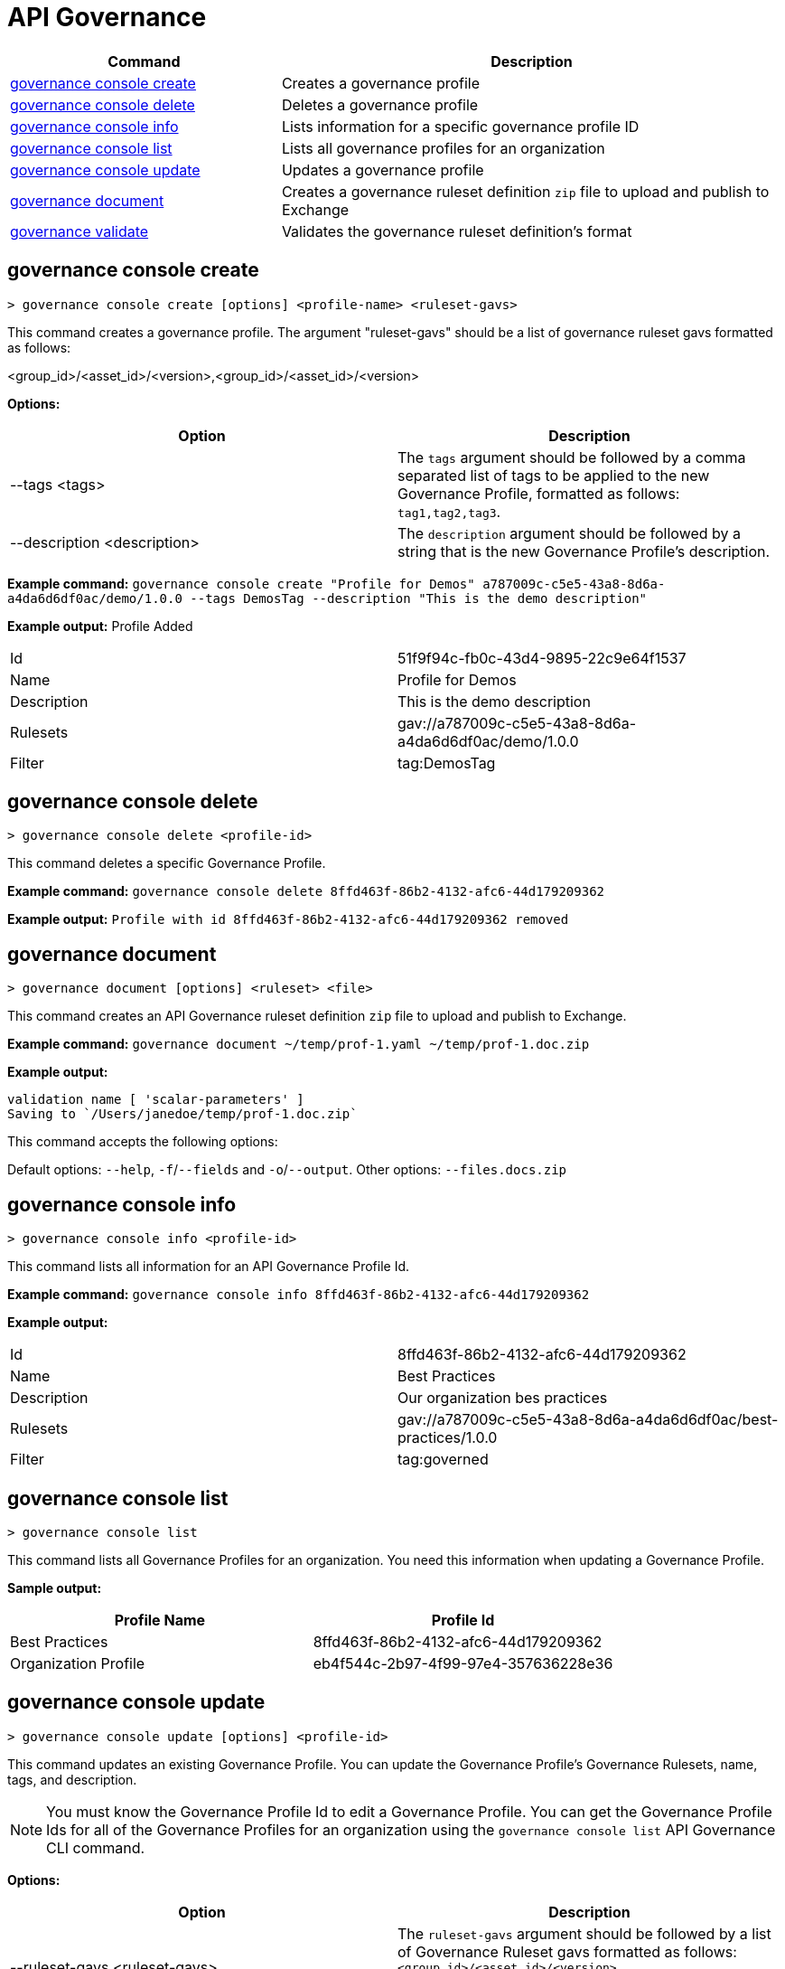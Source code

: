 = API Governance


// tag::summary[]

[%header,cols="35a,65a"]
|===
|Command |Description
| xref:api-governance.adoc#governance-console-create[governance console create] | Creates a governance profile
| xref:api-governance.adoc#governance-console-delete[governance console delete] | Deletes a governance profile
| xref:api-governance.adoc#governance-console-info[governance console info] | Lists information for a specific governance profile ID
| xref:api-governance.adoc#governance-console-list[governance console list] | Lists all governance profiles for an organization
| xref:api-governance.adoc#governance-console-update[governance console update] | Updates a governance profile
| xref:api-governance.adoc#governance-document[governance document] | Creates a governance ruleset definition `zip` file to upload and publish to Exchange
| xref:api-governance.adoc#governance-validate[governance validate] | Validates the governance ruleset definition's format
|===


// end::summary[]


// tag::governance-console-create[]

[[governance-console-create]]
== governance console create

`> governance console create [options] <profile-name> <ruleset-gavs>`

This command creates a governance profile. The argument "ruleset-gavs" should be a list of governance ruleset gavs formatted as follows:

<group_id>/<asset_id>/<version>,<group_id>/<asset_id>/<version>

*Options:*

[cols="1,1"]
|===
|Option |Description

|--tags <tags>
|The `tags` argument should be followed by a comma separated list of tags to be applied to the new Governance Profile, formatted as follows: `tag1,tag2,tag3`.

|--description <description>
|The `description` argument should be followed by a string that is the new Governance Profile's description.
|===

*Example command:*
 `governance console create "Profile for Demos" a787009c-c5e5-43a8-8d6a-a4da6d6df0ac/demo/1.0.0 --tags DemosTag --description "This is the demo description"`

*Example output:*
Profile Added
[cols="1,1"]
|===
|Id
|51f9f94c-fb0c-43d4-9895-22c9e64f1537

|Name
|Profile for Demos

|Description
|This is the demo description

|Rulesets
|gav://a787009c-c5e5-43a8-8d6a-a4da6d6df0ac/demo/1.0.0

|Filter
|tag:DemosTag
|===

// end::governance-console-create[]

// tag::governance-console-delete[]

== governance console delete

`> governance console delete <profile-id>`

This command deletes a specific Governance Profile.

*Example command:*
`governance console delete 8ffd463f-86b2-4132-afc6-44d179209362`

*Example output:*
`Profile with id 8ffd463f-86b2-4132-afc6-44d179209362 removed`

// end::governance-console-delete[]

// tag::governance-document[]

== governance document

`> governance document [options] <ruleset> <file>`

This command creates an API Governance ruleset definition `zip` file to upload and publish to Exchange.

*Example command:*
`governance document ~/temp/prof-1.yaml ~/temp/prof-1.doc.zip`

*Example output:*

----
validation name [ 'scalar-parameters' ]
Saving to `/Users/janedoe/temp/prof-1.doc.zip`
----

This command accepts the following options:

Default options: `--help`, `-f`/`--fields` and `-o`/`--output`.
Other options: `--files.docs.zip`

// end::governance-document[]

// tag::governance-console-info[]

== governance console info

`> governance console info <profile-id>`

This command lists all information for an API Governance Profile Id.

*Example command:*
 `governance console info 8ffd463f-86b2-4132-afc6-44d179209362`

*Example output:*

[cols="1,1"]
|===
|Id
|8ffd463f-86b2-4132-afc6-44d179209362

|Name
|Best Practices

|Description
|Our organization bes practices

|Rulesets
|gav://a787009c-c5e5-43a8-8d6a-a4da6d6df0ac/best-practices/1.0.0

|Filter
|tag:governed
|===

// end::governance-console-info[]

// tag::governance-console-list[]

== governance console list

`> governance console list`

This command lists all Governance Profiles for an organization. You need this information when updating a Governance Profile.

*Sample output:*

[cols="1,1"]
|===
|Profile Name  |Profile Id

|Best Practices
|8ffd463f-86b2-4132-afc6-44d179209362

|Organization Profile
|eb4f544c-2b97-4f99-97e4-357636228e36

|===

// end::governance-console-list[]

// tag::governance-console-update[]

== governance console update

`> governance console update [options] <profile-id>`

This command updates an existing Governance Profile. You can update the Governance Profile's
Governance Rulesets, name, tags, and description.

NOTE: You must know the Governance Profile Id to edit a Governance Profile. You can get the
Governance Profile Ids for all of the Governance Profiles for an organization using the
`governance console list` API Governance CLI command. 

*Options:* 

[cols="1,1"]
|===
|Option |Description

|--ruleset-gavs <ruleset-gavs>
|The `ruleset-gavs` argument should be followed by a list of Governance Ruleset gavs formatted as follows: `<group_id>/<asset_id>/<version>,<group_id>/<asset_id>/<version>`. These will be the new asset's identifiers.

|--profile-name <profile-name>
|The `profile-name` argument should be followed by a string that will be the new Governance Profile name.

|--tags <tags>
|The `tags` argument should be followed by a comma separated list of tags formatted as follows: `tag1,tag2,tag3`.

|--description <description>
|The `description` argument should be followed by a string that will be the new Governance Profile description.
|===

*Example command:*
 `governance console update 51f9f94c-fb0c-43d4-9895-22c9e64f1537 --profile-name "New Name"``

*Example output:*
`Profile updated 51f9f94c-fb0c-43d4-9895-22c9e64f1537`

// end::governance-console-update[]

// tag::governance-validate[]

== governance validate

`> governance validate [options] <ruleset>`

This command validates the Governance Ruleset definition's format.

*Options:* 

`--spec <api-specification>`     
 
The `spec` command should be followed by a file location for an api-specification zip to validate with the Governance Ruleset.	

*Example command without api-spec:*

`governance validate ~/temp/prof-1-bad.yaml`

*Example output without api-spec for valid ruleset:*

`Ruleset conforms with Dialect`

*Example output without api-spec for non valid ruleset:*

----
Ruleset does not conform with Dialect
ModelId: file:///Users/janedoe/temp/prof-1-bad.yaml
Profile: Validation Profile 1.0
Conforms: false
Number of results: 1`

Level: Violation

- Constraint: http://a.ml/amf/default_document#/declarations/profileNode_profile_required_validation
  Message: Property 'profile' is mandatory
  Severity: Violation
  Target: file:///Users/janedoe/temp/prof-1-bad.yaml#/encodes
  Property: http://schema.org/name
  Range: [(3,0)-(11,19)]
  Location: file:///Users/janedoe/temp/prof-1-bad.yaml
----

*Example command with api-spec:*

`governance validate ~/temp/prof-1.yaml --spec ~/Downloads/positive-1.0.0-raml.zip`

*Example output with a valid api-spec:*

----
Spec conforms with Ruleset

Output with a non valid api-spec:
Ruleset /path/temp/prof-1.yaml
Spec /path/Downloads/negative-1.0.0-raml.zip
Spec does not conform with Ruleset
[.. full report shown here..]
----

// end::governance-validate[]